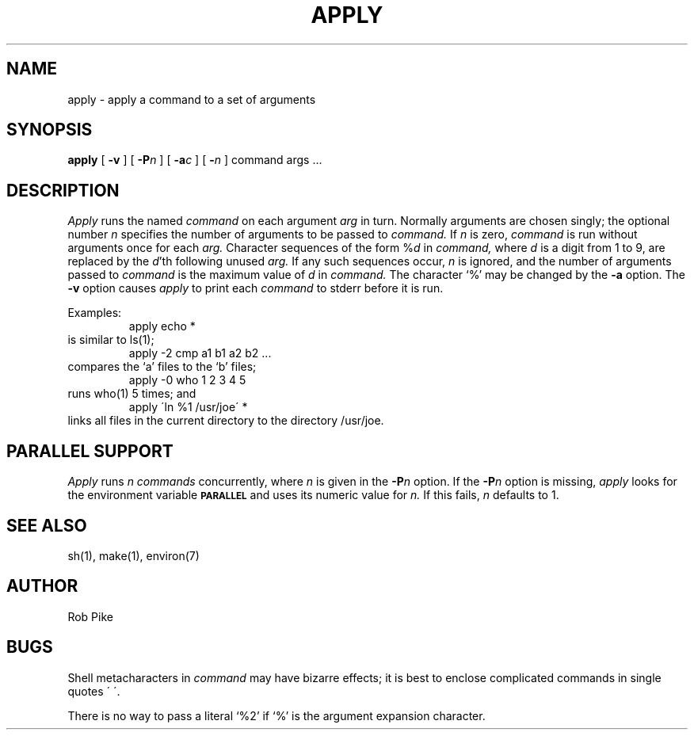 .\" $Copyright:	$
.\" Copyright (c) 1984, 1985, 1986, 1987, 1988, 1989, 1990 
.\" Sequent Computer Systems, Inc.   All rights reserved.
.\"  
.\" This software is furnished under a license and may be used
.\" only in accordance with the terms of that license and with the
.\" inclusion of the above copyright notice.   This software may not
.\" be provided or otherwise made available to, or used by, any
.\" other person.  No title to or ownership of the software is
.\" hereby transferred.
...
.V= $Header: apply.1 1.6 86/05/19 $
.TH APPLY 1 "\*(V)" "7th Edition"
.SH NAME
apply \- apply a command to a set of arguments
.SH SYNOPSIS
.B apply
[
.B \-v
] [
.B \-P\f2n\fP
] [
.B \-a\f2c\fP
] [
.B \-\f2n\fP
] command args ...
.SH DESCRIPTION
.I Apply
runs the named
.I command
on each
argument
.I arg
in turn.
Normally arguments are chosen singly; the optional number
.I n
specifies the number of arguments to be passed to
.I command.
If
.I n
is zero,
.I command
is run without arguments once for each
.I arg.
Character sequences of the form %\f2d\fP
in
.I command,
where
.I d
is a digit from 1 to 9,
are replaced by the
\f2d\fP'th following unused
.I arg.
If any such sequences occur,
.I n
is ignored,
and the number of arguments passed to
.I command
is the maximum value of
.I d
in
.I command.
The character `%' may be changed by the
.B \-a
option.
The
.B \-v
option causes
.I apply
to print each 
.I command 
to stderr before it is run.
.PP
Examples:
.RS
apply echo *
.RE
is similar to ls(1);
.RS
apply \-2 cmp a1 b1 a2 b2 ...
.RE
compares the `a' files to the `b' files;
.RS
apply \-0 who 1 2 3 4 5
.RE
runs who(1) 5 times; and
.RS
apply \(aaln %1 /usr/joe\(aa *
.RE
links all files in the current directory to the directory /usr/joe.
.SH "PARALLEL SUPPORT"
.I Apply
runs
.I n 
.I commands
concurrently, where
.I n
is given in the
.B -P\f2n\fP
option.
If the
.B -P\f2n\fP
option is missing,
.I apply
looks for the environment variable
.B
.SM PARALLEL
and uses its numeric value for
.I n.
If this fails,
.I n
defaults to 1.
.SH "SEE ALSO"
sh(1), make(1), environ(7)
.SH AUTHOR
Rob Pike
.SH BUGS
Shell metacharacters in
.I command
may have bizarre effects; it is best to enclose complicated
commands in single quotes \(aa\ \(aa.
.sp
There is no way to pass a literal `%2' if `%' is the
argument expansion character.

